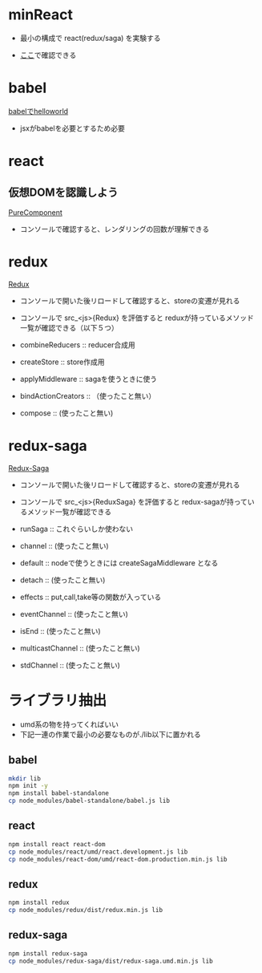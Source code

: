 * minReact

- 最小の構成で react(redux/saga) を実験する

- [[https://n9d.github.io/minReact/][ここ]]で確認できる

* babel

 [[file:babel.html][babelでhelloworld]]

- jsxがbabelを必要とするため必要

* react

** 仮想DOMを認識しよう

[[file:purecomponent.html][PureComponent]]

- コンソールで確認すると、レンダリングの回数が理解できる

* redux

[[file:redux.html][Redux]]

- コンソールで開いた後リロードして確認すると、storeの変遷が見れる
- コンソールで src_<js>{Redux} を評価すると reduxが持っているメソッド一覧が確認できる（以下５つ）

- combineReducers :: reducer合成用
- createStore :: store作成用
- applyMiddleware ::  sagaを使うときに使う
- bindActionCreators :: （使ったこと無い）
- compose :: (使ったこと無い)

* redux-saga

[[file:saga.html][Redux-Saga]]

- コンソールで開いた後リロードして確認すると、storeの変遷が見れる
- コンソールで src_<js>{ReduxSaga} を評価すると redux-sagaが持っているメソッド一覧が確認できる

- runSaga :: これぐらいしか使わない
- channel :: (使ったこと無い)
- default :: nodeで使うときには createSagaMiddleware となる
- detach :: (使ったこと無い)
- effects :: put,call,take等の関数が入っている
- eventChannel :: (使ったこと無い)
- isEnd :: (使ったこと無い)
- multicastChannel :: (使ったこと無い)
- stdChannel ::  (使ったこと無い)



* ライブラリ抽出

- umd系の物を持ってくればいい
- 下記一連の作業で最小の必要なものが./lib以下に置かれる

** babel


#+BEGIN_SRC sh :exports both
mkdir lib
npm init -y
npm install babel-standalone
cp node_modules/babel-standalone/babel.js lib
#+END_SRC

** react

#+BEGIN_SRC sh :exports both
npm install react react-dom
cp node_modules/react/umd/react.development.js lib
cp node_modules/react-dom/umd/react-dom.production.min.js lib
#+END_SRC

** redux

#+BEGIN_SRC sh :exports both
npm install redux
cp node_modules/redux/dist/redux.min.js lib
#+END_SRC

** redux-saga

#+BEGIN_SRC sh :exports both
npm install redux-saga
cp node_modules/redux-saga/dist/redux-saga.umd.min.js lib
#+END_SRC
